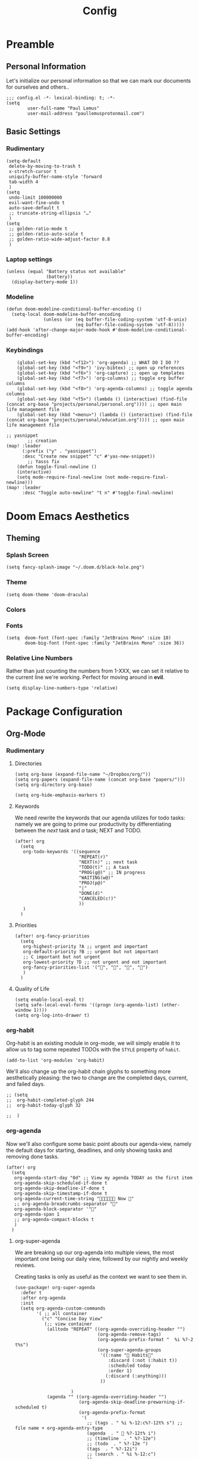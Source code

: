 #+TITLE: Config
#+DESCRIPTION: Literate Configuration for Doom Emacs
#+STARTUP: overview
* Preamble
** Personal Information
Let's initialize our personal information so that we can mark our documents for ourselves and others..
#+BEGIN_SRC elisp
;;; config.el -*- lexical-binding: t; -*-
(setq
        user-full-name "Paul Lemus"
        user-mail-address "paullemusprotonmail.com")
#+END_SRC
** Basic Settings
*** Rudimentary
#+BEGIN_SRC elisp
(setq-default
 delete-by-moving-to-trash t
 x-stretch-cursor t
 uniquify-buffer-name-style 'forward
 tab-width 4
 )
(setq
 undo-limit 100000000
 evil-want-fine-undo t
 auto-save-default t
 ;; truncate-string-ellipsis "…"
 )
(setq
 ;; golden-ratio-mode t
 ;; golden-ratio-auto-scale t
 ;; golden-ratio-wide-adjust-factor 8.8
 )
#+END_SRC

*** Laptop settings
#+BEGIN_SRC elisp
(unless (equal "Battery status not available"
               (battery))
  (display-battery-mode 1))
#+end_src

#+RESULTS:

*** Modeline
#+BEGIN_SRC elisp
(defun doom-modeline-conditional-buffer-encoding ()
  (setq-local doom-modeline-buffer-encoding
              (unless (or (eq buffer-file-coding-system 'utf-8-unix)
                          (eq buffer-file-coding-system 'utf-8)))))
(add-hook 'after-change-major-mode-hook #'doom-modeline-conditional-buffer-encoding)
#+END_SRC

#+RESULTS:

*** Keybindings
#+BEGIN_SRC elisp
    (global-set-key (kbd "<f12>") 'org-agenda) ;; WHAT DO I DO ??
    (global-set-key (kbd "<f9>") 'ivy-bibtex) ;; open up references
    (global-set-key (kbd "<f6>") 'org-capture) ;; open up templates
    (global-set-key (kbd "<f7>") 'org-columns) ;; toggle org buffer columns
    (global-set-key (kbd "<f8>") 'org-agenda-columns) ;; toggle agenda columns
    (global-set-key (kbd "<f5>") (lambda () (interactive) (find-file (concat org-base "projects/personal/personal.org")))) ;; open main life management file
    (global-set-key (kbd "<menu>") (lambda () (interactive) (find-file (concat org-base "projects/personal/education.org")))) ;; open main life management file

;; yasnippet
        ;; creation
(map! :leader
      (:prefix ("y" . "yasnippet")
      :desc "Create new snippet" "c" #'yas-new-snippet))
        ;; Yasss fix
    (defun toggle-final-newline ()
    (interactive)
    (setq mode-require-final-newline (not mode-require-final-newline)))
(map! :leader
      :desc "Toggle auto-newline" "t n" #'toggle-final-newline)
#+END_SRC
* Doom Emacs Aesthetics
** Theming
*** Splash Screen
#+BEGIN_SRC elisp
(setq fancy-splash-image "~/.doom.d/black-hole.png")
#+END_SRC
*** Theme
#+begin_src elisp
(setq doom-theme 'doom-dracula)
#+end_src
*** Colors
*** Fonts
#+BEGIN_SRC elisp
(setq  doom-font (font-spec :family "JetBrains Mono" :size 18)
       doom-big-font (font-spec :family "JetBrains Mono" :size 36))
#+END_SRC
*** Relative Line Numbers
Rather than just counting the numbers from 1-XXX, we can set it relative to the current line we're working. Perfect for moving around in *evil*.
#+BEGIN_SRC elisp
(setq display-line-numbers-type 'relative)
#+END_SRC
* Package Configuration
** Org-Mode
*** Rudimentary
**** Directories
#+BEGIN_SRC elisp
(setq org-base (expand-file-name "~/Dropbox/org/"))
(setq org-papers (expand-file-name (concat org-base "papers/")))
(setq org-directory org-base)

(setq org-hide-emphasis-markers t)
#+END_SRC
**** Keywords
We need rewrite the keywords that our agenda utilizes for todo tasks: namely we are going to prime our productivity by differentiating between the /next/ task and /a/ task; NEXT and TODO.

#+BEGIN_SRC elisp
(after! org
  (setq
   org-todo-keywords '((sequence
                        "REPEAT(r)"
                        "NEXT(n)" ;; next task
                        "TODO(t)" ;; A task
                        "PROG(g@)" ;; IN progress
                        "WAITING(w@)"
                        "PROJ(p@)"
                        "|"
                        "DONE(d)"
                        "CANCELED(c!)"
                        ))
   )
  )
#+END_SRC
**** Priorities
#+begin_src elisp
(after! org-fancy-priorities
  (setq
   org-highest-priority ?A ;; urgent and important
   org-default-priority ?B ;; urgent but not important
   ;; C important but not urgent
   org-lowest-priority ?D ;; not urgent and not important
   org-fancy-priorities-list '("", "", "", "")
   )
  )
#+end_src
**** Quality of Life
#+BEGIN_SRC elisp
(setq enable-local-eval t)
(setq safe-local-eval-forms '((progn (org-agenda-list) (other-window 1))))
(setq org-log-into-drawer t)
#+END_SRC
*** org-habit
Org-habit is an existing module in org-mode, we will simply enable it to allow us to tag some repeated TODOs with the =STYLE= property of =habit=.
#+BEGIN_SRC elisp
(add-to-list 'org-modules 'org-habit)
#+END_SRC

We'll also change up the org-habit chain glyphs to something more aesthetically pleasing: the two to change are the completed days, current, and failed days.
#+BEGIN_SRC elisp
;; (setq
;;  org-habit-completed-glyph 244
;;  org-habit-today-glyph 32

;;  )
#+END_SRC

*** org-agenda

Now we'll also configure some basic point abouts our agenda-view, namely the default days for starting, deadlines, and only showing tasks and removing done tasks.

#+BEGIN_SRC elisp
(after! org
  (setq
   org-agenda-start-day "0d" ;; View my agenda TODAY as the first item
   org-agenda-skip-scheduled-if-done t
   org-agenda-skip-deadline-if-done t
   org-agenda-skip-timestamp-if-done t
   org-agenda-current-time-string " Now "
   ;; org-agenda-breadcrumbs-separator ""
   org-agenda-block-separator '""
   org-agenda-span 1
   ;; org-agenda-compact-blocks t
   )
  )
#+END_SRC
**** org-super-agenda
We are breaking up our org-agenda into multiple views, the most important one being our daily view, followed by our nightly and weekly reviews.

Creating tasks is only as useful as the context we want to see them in.
#+BEGIN_SRC elisp
(use-package! org-super-agenda
  :defer t
  :after org-agenda
  :init
  (setq org-agenda-custom-commands
        '( ;; all container
          ("c" "Concise Day View"
           (;; view container
            (alltodo "REPEAT" ((org-agenda-overriding-header "")
                               (org-agenda-remove-tags)
                               (org-agenda-prefix-format "  %i %?-2 t%s")
                               (org-super-agenda-groups
                                '((:name " Habits"
                                   :discard (:not (:habit t))
                                   :scheduled today
                                   :order 1)
                                  (:discard (:anything)))
                                ))

                     )
            (agenda "" ((org-agenda-overriding-header "")
                        (org-agenda-skip-deadline-prewarning-if-scheduled t)
                        (org-agenda-prefix-format
                         '(
                           ;; (tags . " %i %-12:c%?-12t% s") ;; file name + org-agenda-entry-type
                           (agenda  . "  %?-12t% i")
                           ;; (timeline  . " %?-12e")
                           ;; (todo  . " %?-12e ")
                           (tags  . " %?-12i")
                           ;; (search . " %i %-12:c")
                           ))
                        (org-agenda-time-grid '((today)(600 800 1000 1200 1400 1600 1800 2000) "   " ""))
                        (org-super-agenda-groups
                         '(
                           (:name " Daily Studies "
                            :and (:tag "study" :scheduled today :todo "REPEAT")
                            :order 3
                            )
                           (:name " Academic Tasks"
                            :and (:tag "study" :scheduled today :todo "NEXT")
                            :order 4
                            )
                           (:name " Today's Schedule "
                            :discard (:property "STYLE")
                            :discard (:and (:tag "study" :scheduled nil))
                            :time-grid t
                            :date today
                            :scheduled today
                            :order 2
                            :discard(:anything)
                            )

                           (:discard(:anything)))
                         ))
                    )

            (alltodo "" ((org-agenda-overriding-header "") ;;(org-agenda-remove-tags)
                         (org-agenda-scheduled-leaders '("" "          "))
                         (org-agenda-prefix-format " %i %?-2 t%s")
                         ;; (org-agenda-time-grid '((today)(800 1000 1200 1400 1600 1800 2000) "   " ""))
                         (org-super-agenda-groups
                          '(
                            (:name " Missed "
                             :scheduled past
                             :date today
                             :order 1
                             )
                            (:discard (:anything))
                            ))
                         )
                     );; container end
            );;view container end
           );; concise view container end

          ("p" "Night Planning View"
           (;; view container
            (agenda "" ((org-agenda-overriding-header "Plan ahead. ") ;;(org-agenda-remove-tags)
                        ;; (org-agenda-scheduled-leaders '( '(defun org-agenda-get-category-icon) "          "))
                        ;; (org-agenda-prefix-format " %i %?-2 t%s")
                        (org-agenda-prefix-format
                         '(
                           ;; (tags . " %i %-12:c%?-12t% s") ;; file name + org-agenda-entry-type
                           (agenda  . "   %?-12t% s")
                           ;; (timeline  . " %?-i % s")
                           ;; (todo  . " %c")
                           ;; (tags  . " %i %-12:c")
                           ;; (search . " %i %-12:c")
                           ))
                        (org-agenda-time-grid '((weekly)(600 800 1000 1200 1400 1600 1800 2000) "   " ""))
                        (org-agenda-span 2)
                        (org-agenda-start-day "+1d")
                        (org-super-agenda-groups
                         '((:name " Tomorrow and Day After"
                            :time-grid t
                            :order 1
                            )
                           )
                         ))
                    )
            (alltodo "" ((org-agenda-overriding-header "")
                         (org-agenda-remove-tags)
                         (org-agenda-prefix-format "  %i %?-2 t%s")
                         (org-super-agenda-groups
                          '(
                            (:name "  Deadlines Approaching "
                             :deadline future
                             :order 1
                             )
                            (:discard(:anything))
                            )))
                     )



            (alltodo "" ((org-agenda-overriding-header "") ;;(org-agenda-remove-tags)
                         (org-agenda-scheduled-leaders '("" "          "))
                         (org-agenda-prefix-format " %i %?-2 t%s")
                         ;; (org-agenda-time-grid '((today)(800 1000 1200 1400 1600 1800 2000) "   " ""))
                         (org-super-agenda-groups
                          '((:auto-parent t))
                          ))
                     )
            );;view container end
           );;nightly end
          ("e" "Tomes & Learning"
           (
            (alltodo "NEXT" ((org-agenda-overriding-header " Academic Summary ")
                             (org-agenda-skip-deadline-prewarning-if-scheduled t)
                             (org-agenda-remove-tags)
                             (org-agenda-prefix-format "  %i %?-5 s%t")
                             (org-super-agenda-groups
                              '((:log t)
                                (:name " Readings "
                                 :and (:tag "reading" :todo "NEXT")
                                 :order 1)
                                (:name " Assignments"
                                 :and (:tag "assignment" :todo "NEXT")
                                 :discard (:not (:scheduled nil))
                                 :order 2)
                                (:discard (:anything))
                                )
                              )))


            (alltodo "" ((org-agenda-overriding-header "")
                         (org-agenda-span 'month)
                         ;; (org-agenda-prefix-format " %i %?-2 t%2")
                         (org-agenda-show-all-dates nil)
                         (org-super-agenda-groups
                          '((:name "Exams "
                             :and (:todo "NEXT" :tag "exam")
                             :order 3)
                            (:discard (:anything))))
                         )
                     )
            (agenda "" ((org-agenda-overriding-header "")
                        (org-agenda-skip-scheduled-if-deadline-is-shown t)
                        (org-agenda-show-all-dates nil)
                        (org-agenda-prefix-format "  %i %?-2 t%s")
                        (org-super-agenda-groups
                         '((:name "Deadlines "
                            :and (:tag "study" :deadline future)
                            :order 4)
                           (:discard (:anything))))
                        )
                    )
            ) ;; container end
           );;tomes end
          ("d" "Daily Glance"
           (
            (alltodo "" ((org-agenda-overriding-header "")
                         (org-super-agenda-groups
                          '((:log t)
                            (:name " UPCOMING "
                             :todo "NEXT"
                             :date today
                             :order 1
                             :discard (:anything))
                            (:name "Project Actions "
                             :todo "PROJ"
                             :discard (:not (:todo "NEXT"))
                             )
                            (:auto-group t)
                            )

                          )))


            (agenda "" ((org-agenda-overriding-header "")
                        (org-super-agenda-groups
                         '((:name " Today's Schedule "
                            :time-grid t
                            :date today
                            :order 3)
                           (:discard (:anything))))
                        )
                    )
            ) ;; container end
           ) ;; daily glance container end
          ("w" "Weekly Overview"
           (
            (agenda "" ((org-agenda-overriding-header " Here's Your Week ")
                        (org-agenda-remove-tags)
                        (org-agenda-show-all-dates nil)
                        (org-agenda-span 7)
                        (org-agenda-prefix-format
                         '(
                           ;; (tags . " %i %-12:c%?-12t% s") ;; file name + org-agenda-entry-type
                           (agenda  . "  %?-12t% s")
                           (timeline  . " %?-i % s")
                           ;; (todo  . " %c")
                           ;; (tags  . " %i %-12:c")
                           ;; (search . " %i %-12:c")
                           ))
                        (org-agenda-start-day "-1d")
                        (org-super-agenda-groups
                         '((:log t)
                           (:name " "
                            :scheduled future
                            :todo "TODO"
                            :order 1
                            :discard (:todo "REPEAT"))
                           ;; (:name " Assignments"
                           ;;  :children t
                           ;;  :auto-parent 't
                           ;;  :order 2)
                           ;; (:discard (:anything))
                           )
                         )))


            ;; (agenda "" ((org-agenda-overriding-header "Important Dates")
            ;;             (org-super-agenda-groups
            ;;              '((:name "Exams "

            ;;                 :time-grid t
            ;;                 :order 3)
            ;;                (:discard (:anything))))
            ;;             )
            ;;         )
            ) ;; container end
           ) ;; week container end
          ("q" "Quarter Overview"
           (
            (agenda "" ((org-agenda-overriding-header " Quarterly Overview")
                        (org-agenda-remove-tags)
                        (org-agenda-show-all-dates nil)
                        (org-agenda-entry-types '(:deadline))
                        (org-agenda-span 100) ;; 14 weeks
                        (org-agenda-prefix-format
                         '(
                           ;; (tags . " %i %-12:c%?-12t% s") ;; file name + org-agenda-entry-type
                           (agenda  . "  %?-12t% s")
                           ;; (timeline  . " %?-i % s")
                           ;; (todo  . " %c")
                           (tags  . " %i %-12:c")
                           ;; (search . " %i %-12:c")
                           ))
                        (org-agenda-start-day "-1d")
                        (org-super-agenda-groups
                         '((:log t)
                           (:name " "
                            :time-grid nil
                            :deadline future
                            :discard (:not (:deadline future))
                            :order 1)
                           )
                         )))

            ) ;; container end
           );; quarter view
          );; all views container end
        );; setq container end


  :config
  (org-super-agenda-mode)
  ) ;; use package end
#+END_SRC
#+begin_src elisp
(after! org-agenda
  (org-super-agenda-mode))
#+end_src
**** category icons
#+BEGIN_SRC elisp
;; (after! org
;;   (setq
;;    org-agenda-category-icon-alist `(
;;                                     ;; ("web dev" "~/Dropbox/Apps/png/web-dev.png" nil nil ((:width 36) (:height 36) (:aspect center))  )
;;                                     ;; ("education" "~/Dropbox/App/png/education.png" (:width 36) (:height 36) :aspect center)
;;                                     ;; ("lifting" "~/Dropbox/App/png/lifting.png" (:width 36) (:height 36) :aspect center )
;;                                     ;; ("health" "~/Dropbox/App/png/health.png")
;;                                     ("dnd" "~/Dropbox/App/png/dnd.png" nil nil :aspect center)
;;                                     ("linux" "~/Dropbox/App/png/linux.png")
;;                                     ("emacs" "~/Dropbox/App/png/emacs.png")
;;                                     )
;;    )
(after! org (setq org-agenda-category-icon-alist '(
                                                   ;; Education Cats
                                                   ("uni" "~/Dropbox/Apps/png/school.png" nil nil :ascent center)
                                                   ("reading" "~/Dropbox/Apps/png/chemistry-1.png" nil nil :ascent center)
                                                   ("homework" "~/Dropbox/Apps/png/chemistry.png" nil nil :ascent center)
                                                   ;; Interpersonal
                                                   ("meeting" "~/Dropbox/Apps/png/contacts.png" nil nil :ascent center)
                                                   ("zoom" "~/Dropbox/Apps/png/videoconference.png" nil nil :ascent center)
                                                   ("dnd" "~/Dropbox/Apps/png/icosahedron.png" nil nil :ascent center)
                                                   ;; Finances
                                                   ("real-estate" "~/Dropbox/Apps/png/eco-house.png" nil nil :ascent center)
                                                   ("investing" "~/Dropbox/Apps/png/accruals.png" nil nil :ascent center)
                                                   ("work" "~/Dropbox/Apps/png/work.png" nil nil :ascent center)
                                                   ;; Computers
                                                   ("linux" "~/Dropbox/Apps/png/linux.png" nil nil :ascent center) ;; computer maintence
                                                   ("emacs" "~/Dropbox/Apps/png/emacs.png" nil nil :ascent center) ;; emacs maintenence
                                                   ("web dev" "~/Dropbox/Apps/png/web-design.png" nil nil :ascent center)
                                                   ;; Health
                                                   ("exercise" "~/Dropbox/Apps/png/barbell.png" nil nil :ascent center)
                                                   ("health" "~/Dropbox/Apps/png/heart-1.png" nil nil :ascent center)
                                                   ("brain" "~/Dropbox/Apps/png/brain.png" nil nil :ascent center)
                                                   ;; Planning
                                                   ("plan" "~/Dropbox/Apps/png/filter-1.png" nil nil :ascent center)
                                                   )))
#+END_SRC
*** org-capture
#+BEGIN_SRC elisp
(after! org
  (setq
   +org-capture-notes-file "captures/notes.org"
   +org-capture-todo-file "captures/todo.org"
   ;; Templates
   )
  )
#+END_SRC
*** org-latex
#+BEGIN_SRC elisp
(after! ox-latex
  (add-to-list 'org-latex-classes
               '("assignment"
                 "\\documentclass[12pt,twocolumn]{exam}
                                \\usepackage[letterpaper,margin=1in,bottom0.6in]{geometry}
                                \\usepackage{chemist}
                                \\usepackage{gensymb}
                                \\usepackage{tikz}
                                \\usepackage{pgfplots}
                                \\usepackage{svg}
                                \\pgfplotsset{compat=1.11}
                                 "
                 ("\\begin{questions}{%s}" . "\\begin{questions}{%s}")
                 ("\\question{%s}" . "\\question*{%s}")
                 ("\\subsubsection{%s}" . "\\subsubsection*{%s}")
                 ("\\paragraph{%s}" . "\\paragraph*{%s}")
                 ("\\subparagraph{%s}" . "\\subparagraph*{%s}"))
               )
  (add-to-list 'org-latex-classes
               '("lab"
                 "\\documentclass[12pt]{article}
                                \\usepackage[letterpaper,margin=1in,bottom0.6in]{geometry}
                                \\usepackage{chemist}
                                \\usepackage{gensymb}
                                \\usepackage{tikz}
                                \\usepackage{pgfplots}
                                \\usepackage{svg}
                                \\pgfplotsset{compat=1.11}
                                 "
                 ("\\section{%s}" . "\\section*{%s}")
                 ("\\subsection{%s}" . "\\subsection*{%s}")
                 ("\\subsubsection{%s}" . "\\subsubsection*{%s}")
                 ("\\paragraph{%s}" . "\\paragraph*{%s}")
                 ("\\subparagraph{%s}" . "\\subparagraph*{%s}"))))
#+END_SRC
*** org-ref
#+BEGIN_SRC elisp
(after! org-ref
  :config
  (setq org-ref-default-bibliography (list (concat org-papers "master.bib")))
  (setq org-ref-pdf-directory (concat org-papers "zotero/storage/"))
  (setq org-ref-notes-directory org-papers)
  (setq org-ref-bibliography-notes (concat org-papers "master.org"))
  (setq org-ref-completion-library 'org-ref-ivy-cite-completion)
  (setq org-ref-get-pdf-filename-function 'org-ref-get-pdf-filename-helm-bibtex)
  )
#+END_SRC
****  Ivy-bibtex
We are utilizing Zotero for managing our library. org-ref is fantastic, however it is not great at managing tags, links, and especially sci-hub integration.
#+BEGIN_SRC elisp
(after! ivy-bibtex
  :config
  (setq
   bibtex-completion-bibliography (concat org-base "papers/master.bib")
   bibtex-completion-pdf-field "file"
   bibtex-completion-library-path (concat org-papers "zotero/storage/")
   bibtex-completion-notes-path (concat org-base "papers/")
   )
  )
#+END_SRC
*** org-noter
#+BEGIN_SRC elisp
(use-package! org-noter
  :defer t
  :after (:any org pdf-view)
  :config
  (setq
   pdf-view-midnight-minor-mode t))
#+END_SRC
*** org-journal
#+BEGIN_SRC elisp
(use-package! org-journal
  :defer t
  :after org
  :config
  (setq
   org-journal-dir (concat org-base "journal/")
   org-journal-date-prefix "#+TITLE: "
   org-journal-time-prefix "* "
   org-journal-date-format "%a, %Y-%m-%d"
   org-journal-file-format "%Y-%m-%d.org")
  )
#+END_SRC

*** org-roam
**** org-roam-bibtex
**** org-roam-server
#+BEGIN_SRC elisp
(use-package! org-roam-server
  :defer t
  :after org-roam
  :config
  (setq org-roam-server-host "127.0.0.1"
        org-roam-server-port 8080
        org-roam-server-authenticate nil
        org-roam-server-export-inline-images t
        org-roam-server-serve-files nil
        org-roam-server-served-file-extensions '("pdf" "mp4" "ogv")
        org-roam-server-network-poll t
        org-roam-server-network-arrows nil
        org-roam-server-network-label-truncate t
        org-roam-server-network-label-truncate-length 60
        org-roam-server-network-label-wrap-length 20)
  (unless (server-running-p)
    (org-roam-server-mode))
  )
(require 'org-roam-protocol)
#+END_SRC
